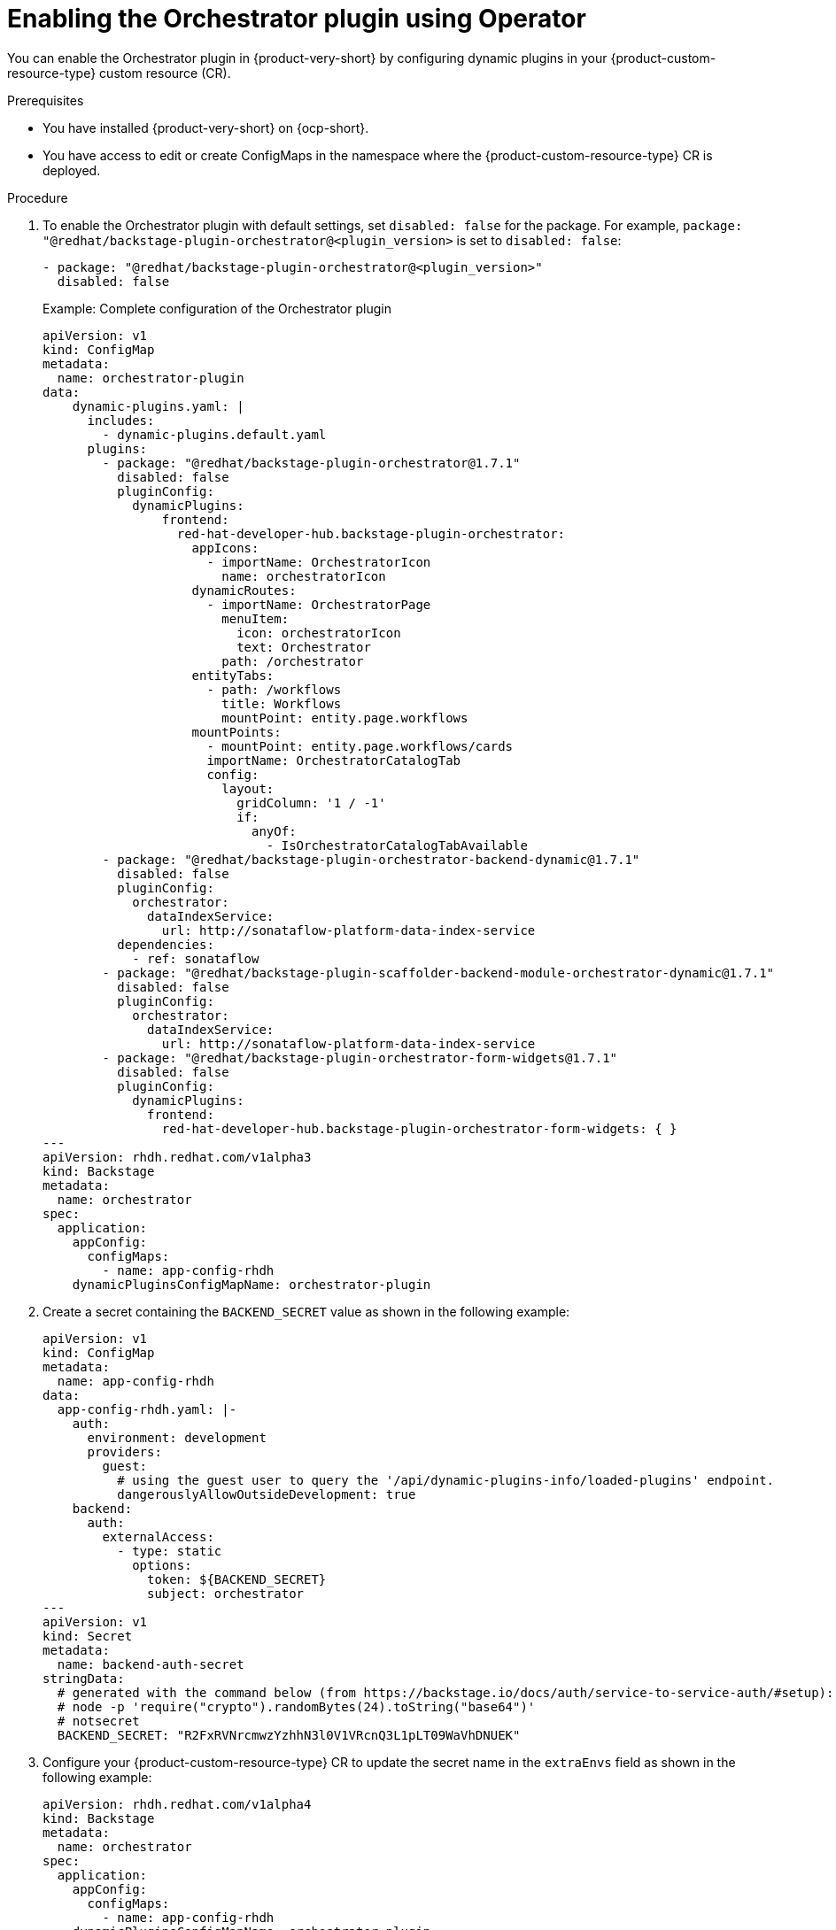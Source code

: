 :_mod-docs-content-type: PROCEDURE
[id="proc-enable-orchestrator-plugin_{context}"]
= Enabling the Orchestrator plugin using Operator

You can enable the Orchestrator plugin in {product-very-short} by configuring dynamic plugins in your {product-custom-resource-type} custom resource (CR).

.Prerequisites
* You have installed {product-very-short} on {ocp-short}.
* You have access to edit or create ConfigMaps in the namespace where the {product-custom-resource-type} CR is deployed.

.Procedure

. To enable the Orchestrator plugin with default settings, set `disabled: false` for the package. For example, `package: "@redhat/backstage-plugin-orchestrator@<plugin_version>` is set to `disabled: false`:
+
[source,yaml]
----
- package: "@redhat/backstage-plugin-orchestrator@<plugin_version>"
  disabled: false
----
+
.Example: Complete configuration of the Orchestrator plugin
[source,yaml]
----
apiVersion: v1
kind: ConfigMap
metadata:
  name: orchestrator-plugin
data:
    dynamic-plugins.yaml: |
      includes:
        - dynamic-plugins.default.yaml
      plugins:
        - package: "@redhat/backstage-plugin-orchestrator@1.7.1"
          disabled: false
          pluginConfig:
            dynamicPlugins:
                frontend:
                  red-hat-developer-hub.backstage-plugin-orchestrator:
                    appIcons:
                      - importName: OrchestratorIcon
                        name: orchestratorIcon
                    dynamicRoutes:
                      - importName: OrchestratorPage
                        menuItem:
                          icon: orchestratorIcon
                          text: Orchestrator
                        path: /orchestrator
                    entityTabs:
                      - path: /workflows
                        title: Workflows
                        mountPoint: entity.page.workflows
                    mountPoints:
                      - mountPoint: entity.page.workflows/cards
                      importName: OrchestratorCatalogTab
                      config:
                        layout:
                          gridColumn: '1 / -1'
                          if:
                            anyOf:
                              - IsOrchestratorCatalogTabAvailable
        - package: "@redhat/backstage-plugin-orchestrator-backend-dynamic@1.7.1"
          disabled: false
          pluginConfig:
            orchestrator:
              dataIndexService:
                url: http://sonataflow-platform-data-index-service
          dependencies:
            - ref: sonataflow
        - package: "@redhat/backstage-plugin-scaffolder-backend-module-orchestrator-dynamic@1.7.1"
          disabled: false
          pluginConfig:
            orchestrator:
              dataIndexService:
                url: http://sonataflow-platform-data-index-service
        - package: "@redhat/backstage-plugin-orchestrator-form-widgets@1.7.1"
          disabled: false
          pluginConfig:
            dynamicPlugins:
              frontend:
                red-hat-developer-hub.backstage-plugin-orchestrator-form-widgets: { }
---
apiVersion: rhdh.redhat.com/v1alpha3
kind: Backstage
metadata:
  name: orchestrator
spec:
  application:
    appConfig:
      configMaps:
        - name: app-config-rhdh
    dynamicPluginsConfigMapName: orchestrator-plugin
----

. Create a secret containing the `BACKEND_SECRET` value as shown in the following example:
+
[source,yaml]
----
apiVersion: v1
kind: ConfigMap
metadata:
  name: app-config-rhdh
data:
  app-config-rhdh.yaml: |-
    auth:
      environment: development
      providers:
        guest:
          # using the guest user to query the '/api/dynamic-plugins-info/loaded-plugins' endpoint.
          dangerouslyAllowOutsideDevelopment: true
    backend:
      auth:
        externalAccess:
          - type: static
            options:
              token: ${BACKEND_SECRET}
              subject: orchestrator
---
apiVersion: v1
kind: Secret
metadata:
  name: backend-auth-secret
stringData:
  # generated with the command below (from https://backstage.io/docs/auth/service-to-service-auth/#setup):
  # node -p 'require("crypto").randomBytes(24).toString("base64")'
  # notsecret
  BACKEND_SECRET: "R2FxRVNrcmwzYzhhN3l0V1VRcnQ3L1pLT09WaVhDNUEK"
----

. Configure your {product-custom-resource-type} CR to update the secret name in the `extraEnvs` field as shown in the following example:
+
[source,yaml]
----
apiVersion: rhdh.redhat.com/v1alpha4
kind: Backstage
metadata:
  name: orchestrator
spec:
  application:
    appConfig:
      configMaps:
        - name: app-config-rhdh
    dynamicPluginsConfigMapName: orchestrator-plugin
    extraEnvs:
      secrets:
          # secret that contains the BACKEND_SECRET key
        - name: backend-auth-secret
----

.Verification
* In the {product-very-short} console, confirm that the Orchestrator frontend and backend features are available.
